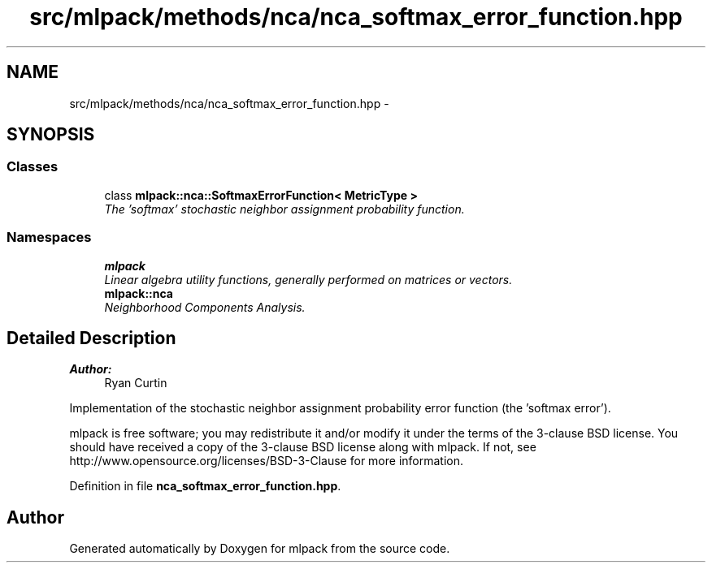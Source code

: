 .TH "src/mlpack/methods/nca/nca_softmax_error_function.hpp" 3 "Sat Mar 25 2017" "Version master" "mlpack" \" -*- nroff -*-
.ad l
.nh
.SH NAME
src/mlpack/methods/nca/nca_softmax_error_function.hpp \- 
.SH SYNOPSIS
.br
.PP
.SS "Classes"

.in +1c
.ti -1c
.RI "class \fBmlpack::nca::SoftmaxErrorFunction< MetricType >\fP"
.br
.RI "\fIThe 'softmax' stochastic neighbor assignment probability function\&. \fP"
.in -1c
.SS "Namespaces"

.in +1c
.ti -1c
.RI " \fBmlpack\fP"
.br
.RI "\fILinear algebra utility functions, generally performed on matrices or vectors\&. \fP"
.ti -1c
.RI " \fBmlpack::nca\fP"
.br
.RI "\fINeighborhood Components Analysis\&. \fP"
.in -1c
.SH "Detailed Description"
.PP 

.PP
\fBAuthor:\fP
.RS 4
Ryan Curtin
.RE
.PP
Implementation of the stochastic neighbor assignment probability error function (the 'softmax error')\&.
.PP
mlpack is free software; you may redistribute it and/or modify it under the terms of the 3-clause BSD license\&. You should have received a copy of the 3-clause BSD license along with mlpack\&. If not, see http://www.opensource.org/licenses/BSD-3-Clause for more information\&. 
.PP
Definition in file \fBnca_softmax_error_function\&.hpp\fP\&.
.SH "Author"
.PP 
Generated automatically by Doxygen for mlpack from the source code\&.
